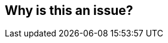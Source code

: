 == Why is this an issue?


ifdef::env-github,rspecator-view[]
'''
== Comments And Links
(visible only on this page)

=== duplicates: S1081

endif::env-github,rspecator-view[]
